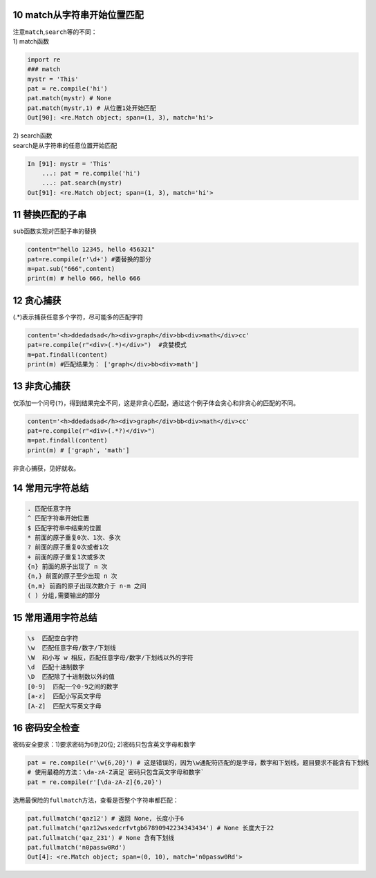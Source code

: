 10 match从字符串开始位置匹配
----------------------------

| 注意\ ``match``,\ ``search``\ 等的不同：
| 1) match函数

.. code:: python

   import re
   ### match
   mystr = 'This'
   pat = re.compile('hi')
   pat.match(mystr) # None
   pat.match(mystr,1) # 从位置1处开始匹配
   Out[90]: <re.Match object; span=(1, 3), match='hi'>

| 2) search函数
| search是从字符串的任意位置开始匹配

.. code:: python

   In [91]: mystr = 'This'
       ...: pat = re.compile('hi')
       ...: pat.search(mystr)
   Out[91]: <re.Match object; span=(1, 3), match='hi'>

.. _header-n1873:

11 替换匹配的子串
-----------------

``sub``\ 函数实现对匹配子串的替换

.. code:: python

   content="hello 12345, hello 456321"    
   pat=re.compile(r'\d+') #要替换的部分
   m=pat.sub("666",content)
   print(m) # hello 666, hello 666

.. _header-n1876:

12 贪心捕获
-----------

(.*)表示捕获任意多个字符，尽可能多的匹配字符

.. code:: python

   content='<h>ddedadsad</h><div>graph</div>bb<div>math</div>cc'
   pat=re.compile(r"<div>(.*)</div>")  #贪婪模式
   m=pat.findall(content)
   print(m) #匹配结果为： ['graph</div>bb<div>math']

.. _header-n1879:

13 非贪心捕获
-------------

仅添加一个问号(\ ``?``)，得到结果完全不同，这是非贪心匹配，通过这个例子体会贪心和非贪心的匹配的不同。

.. code:: python

   content='<h>ddedadsad</h><div>graph</div>bb<div>math</div>cc'
   pat=re.compile(r"<div>(.*?)</div>")
   m=pat.findall(content)
   print(m) # ['graph', 'math']

非贪心捕获，见好就收。

.. _header-n1883:

14 常用元字符总结
-----------------

.. code:: 

   . 匹配任意字符  
   ^ 匹配字符串开始位置 
   $ 匹配字符串中结束的位置 
   * 前面的原子重复0次、1次、多次 
   ? 前面的原子重复0次或者1次 
   + 前面的原子重复1次或多次
   {n} 前面的原子出现了 n 次
   {n,} 前面的原子至少出现 n 次
   {n,m} 前面的原子出现次数介于 n-m 之间
   ( ) 分组,需要输出的部分

.. _header-n1885:

15 常用通用字符总结
-------------------

.. code:: 

   \s  匹配空白字符 
   \w  匹配任意字母/数字/下划线 
   \W  和小写 w 相反，匹配任意字母/数字/下划线以外的字符
   \d  匹配十进制数字
   \D  匹配除了十进制数以外的值 
   [0-9]  匹配一个0-9之间的数字
   [a-z]  匹配小写英文字母
   [A-Z]  匹配大写英文字母

.. _header-n1887:

16 密码安全检查
---------------

密码安全要求：1)要求密码为6到20位; 2)密码只包含英文字母和数字

.. code:: python

   pat = re.compile(r'\w{6,20}') # 这是错误的，因为\w通配符匹配的是字母，数字和下划线，题目要求不能含有下划线
   # 使用最稳的方法：\da-zA-Z满足`密码只包含英文字母和数字`
   pat = re.compile(r'[\da-zA-Z]{6,20}')

选用最保险的\ ``fullmatch``\ 方法，查看是否整个字符串都匹配：

.. code:: python

   pat.fullmatch('qaz12') # 返回 None, 长度小于6
   pat.fullmatch('qaz12wsxedcrfvtgb67890942234343434') # None 长度大于22
   pat.fullmatch('qaz_231') # None 含有下划线
   pat.fullmatch('n0passw0Rd')
   Out[4]: <re.Match object; span=(0, 10), match='n0passw0Rd'>

.. _header-n1892:
